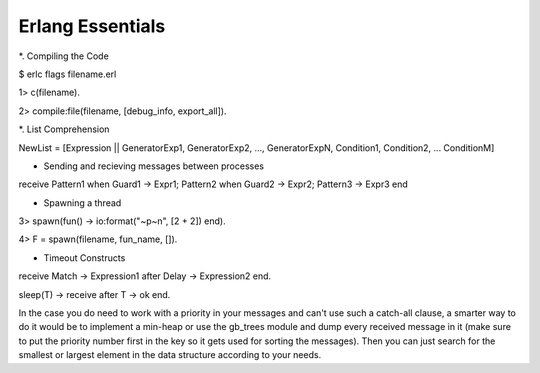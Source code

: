 Erlang Essentials
=================

*. Compiling the Code

$ erlc flags filename.erl

1> c(filename).

2> compile:file(filename, [debug_info, export_all]).

*. List Comprehension

NewList = [Expression || GeneratorExp1, GeneratorExp2, ..., GeneratorExpN, Condition1, Condition2, ... ConditionM]

* Sending and recieving messages between processes

receive
Pattern1 when Guard1 -> Expr1;
Pattern2 when Guard2 -> Expr2;
Pattern3 -> Expr3
end

* Spawning a thread

3> spawn(fun() -> io:format("~p~n", [2 + 2]) end).

4> F = spawn(filename, fun_name, []).

* Timeout Constructs

receive
Match -> Expression1
after Delay ->
Expression2
end.

sleep(T) ->
receive
after T -> ok
end.

In the case you do need to work with a priority in your messages and can't use such a catch-all clause, a smarter way to do it would be to implement a min-heap or use the gb_trees module and dump every received message in it (make sure to put the priority number first in the key so it gets used for sorting the messages). Then you can just search for the smallest or largest element in the data structure according to your needs.


